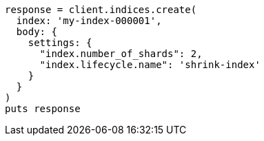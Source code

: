 [source, ruby]
----
response = client.indices.create(
  index: 'my-index-000001',
  body: {
    settings: {
      "index.number_of_shards": 2,
      "index.lifecycle.name": 'shrink-index'
    }
  }
)
puts response
----
